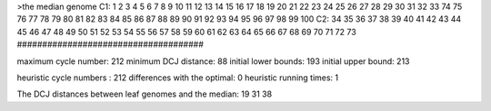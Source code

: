 >the median genome
C1: 1 2 3 4 5 6 7 8 9 10 11 12 13 14 15 16 17 18 19 20 21 22 23 24 25 26 27 28 29 30 31 32 33 74 75 76 77 78 79 80 81 82 83 84 85 86 87 88 89 90 91 92 93 94 95 96 97 98 99 100 
C2: 34 35 36 37 38 39 40 41 42 43 44 45 46 47 48 49 50 51 52 53 54 55 56 57 58 59 60 61 62 63 64 65 66 67 68 69 70 71 72 73 
#####################################

maximum cycle number:	        212 	minimum DCJ distance:	         88
initial lower bounds:	        193 	initial upper bound:	        213

heuristic cycle numbers : 		       212
differences with the optimal: 		         0
heuristic running times: 		         1

The DCJ distances between leaf genomes and the median: 	        19         31         38
